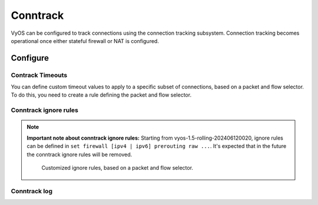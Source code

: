 
#########
Conntrack
#########

VyOS can be configured to track connections using the connection
tracking subsystem. Connection tracking becomes operational once either
stateful firewall or NAT is configured.

*********
Configure
*********

.. cfgcmd:: set system conntrack table-size <1-50000000>
    :defaultvalue:

    The connection tracking table contains one entry for each connection being
    tracked by the system.

.. cfgcmd:: set system conntrack expect-table-size <1-50000000>
    :defaultvalue:

    The connection tracking expect table contains one entry for each expected
    connection related to an existing connection. These are generally used by
    “connection tracking helper” modules such as FTP.
    The default size of the expect table is 2048 entries.

.. cfgcmd:: set system conntrack hash-size <1-50000000>
    :defaultvalue:

    Set the size of the hash table. The connection tracking hash table makes
    searching the connection tracking table faster. The hash table uses
    “buckets” to record entries in the connection tracking table.

.. cfgcmd:: set system conntrack modules ftp
.. cfgcmd:: set system conntrack modules h323
.. cfgcmd:: set system conntrack modules nfs
.. cfgcmd:: set system conntrack modules pptp
.. cfgcmd:: set system conntrack modules sip
.. cfgcmd:: set system conntrack modules sqlnet
.. cfgcmd:: set system conntrack modules tftp

    Configure the connection tracking protocol helper modules.
    All modules are enable by default.

    | Use `delete system conntrack modules` to deactive all modules.
    | Or, for example ftp, `delete system conntrack modules ftp`.

.. cfgcmd:: set system conntrack tcp half-open-connections <1-21474836>
    :defaultvalue:

    Set the maximum number of TCP half-open connections.

.. cfgcmd:: set system conntrack tcp loose <enable | disable>
    :defaultvalue:

    Policy to track previously established connections.

.. cfgcmd:: set system conntrack tcp max-retrans <1-2147483647>
    :defaultvalue:

    Set the number of TCP maximum retransmit attempts.

Contrack Timeouts
=================

You can define custom timeout values to apply to a specific subset of
connections, based on a packet and flow selector. To do this, you need to
create a rule defining the packet and flow selector.

.. cfgcmd:: set system conntrack timeout custom [ipv4 | ipv6] rule <1-999999>
   description <test>

    Set a rule description.

.. cfgcmd:: set system conntrack timeout custom [ipv4 | ipv6] rule <1-999999>
   destination address <ip-address>
.. cfgcmd:: set system conntrack timeout custom [ipv4 | ipv6] rule <1-999999>
   source address <ip-address>

    Set a destination and/or source address. Accepted input for ipv4:

    .. code-block:: none

        set system conntrack timeout custom ipv4 rule <1-999999> [source | destination] address
        Possible completions:
           <x.x.x.x>            IPv4 address to match
           <x.x.x.x/x>          IPv4 prefix to match
           <x.x.x.x>-<x.x.x.x>  IPv4 address range to match
           !<x.x.x.x>           Match everything except the specified address
           !<x.x.x.x/x>         Match everything except the specified prefix
           !<x.x.x.x>-<x.x.x.x> Match everything except the specified range

        set system conntrack timeout custom ipv6 rule <1-999999> [source | destination] address
        Possible completions:
           <h:h:h:h:h:h:h:h>    IP address to match
           <h:h:h:h:h:h:h:h/x>  Subnet to match
           <h:h:h:h:h:h:h:h>-<h:h:h:h:h:h:h:h>
                                IP range to match
           !<h:h:h:h:h:h:h:h>   Match everything except the specified address
           !<h:h:h:h:h:h:h:h/x> Match everything except the specified prefix
           !<h:h:h:h:h:h:h:h>-<h:h:h:h:h:h:h:h>
                                Match everything except the specified range

.. cfgcmd:: set system conntrack timeout custom [ipv4 | ipv6] rule <1-999999>
   destination port <value>
.. cfgcmd:: set system conntrack timeout custom [ipv4 | ipv6] rule <1-999999>
   source port <value>

    Set a destination and/or source port. Accepted input:

    .. code-block:: none

        <port name>    Named port (any name in /etc/services, e.g., http)
        <1-65535>      Numbered port
        <start>-<end>  Numbered port range (e.g., 1001-1005)
    
    Multiple destination ports can be specified as a comma-separated list.
    The whole list can also be "negated" using '!'. For example:
    `!22,telnet,http,123,1001-1005``

.. cfgcmd:: set system conntrack timeout custom [ipv4 | ipv6] rule <1-999999>
   protocol tcp close <1-21474836>
.. cfgcmd:: set system conntrack timeout custom [ipv4 | ipv6] rule <1-999999>
   protocol tcp close-wait <1-21474836>
.. cfgcmd:: set system conntrack timeout custom [ipv4 | ipv6] rule <1-999999>
   protocol tcp established <1-21474836>
.. cfgcmd:: set system conntrack timeout custom [ipv4 | ipv6] rule <1-999999>
   protocol tcp fin-wait <1-21474836>
.. cfgcmd:: set system conntrack timeout custom [ipv4 | ipv6] rule <1-999999>
   protocol tcp last-ack <1-21474836>
.. cfgcmd:: set system conntrack timeout custom [ipv4 | ipv6] rule <1-999999>
   protocol tcp syn-recv <1-21474836>
.. cfgcmd:: set system conntrack timeout custom [ipv4 | ipv6] rule <1-999999>
   protocol tcp syn-sent <1-21474836>
.. cfgcmd:: set system conntrack timeout custom [ipv4 | ipv6] rule <1-999999>
   protocol tcp time-wait <1-21474836>
.. cfgcmd:: set system conntrack timeout custom [ipv4 | ipv6] rule <1-999999>
   protocol udp replied <1-21474836>
.. cfgcmd:: set system conntrack timeout custom [ipv4 | ipv6] rule <1-999999>
   protocol udp unreplied <1-21474836>

    Set the timeout in seconds for a protocol or state in a custom rule.

Conntrack ignore rules
======================

.. note:: **Important note about conntrack ignore rules:**
   Starting from vyos-1.5-rolling-202406120020, ignore rules can be defined in
   ``set firewall [ipv4 | ipv6] prerouting raw ...``. It's expected that in
   the future the conntrack ignore rules will be removed.

    Customized ignore rules, based on a packet and flow selector.

.. cfgcmd:: set system conntrack ignore [ipv4 | ipv6] rule <1-999999>
   description <text>
.. cfgcmd:: set system conntrack ignore [ipv4 | ipv6] rule <1-999999>
   destination address <ip-address>
.. cfgcmd:: set system conntrack ignore [ipv4 | ipv6] rule <1-999999>
   destination port <port>
.. cfgcmd:: set system conntrack ignore [ipv4 | ipv6] rule <1-999999>
   inbound-interface <interface>
.. cfgcmd:: set system conntrack ignore [ipv4 | ipv6] rule <1-999999>
   protocol <protocol>
.. cfgcmd:: set system conntrack ignore [ipv4 | ipv6] rule <1-999999>
   source address <ip-address>
.. cfgcmd:: set system conntrack ignore [ipv4 | ipv6] rule <1-999999>
   source port <port>
.. cfgcmd:: set system conntrack ignore [ipv4 | ipv6] rule <1-999999>
   tcp flags [not] <text>

   Allowed values fpr TCP flags: ``ack``, ``cwr``, ``ecn``, ``fin``, ``psh``,
   ``rst``, ``syn`` and ``urg``. Multiple values are supported, and for
   inverted selection use ``not``, as shown in the example.

Conntrack log
=============

.. cfgcmd:: set system conntrack log icmp destroy
.. cfgcmd:: set system conntrack log icmp new
.. cfgcmd:: set system conntrack log icmp update
.. cfgcmd:: set system conntrack log other destroy
.. cfgcmd:: set system conntrack log other new
.. cfgcmd:: set system conntrack log other update
.. cfgcmd:: set system conntrack log tcp destroy
.. cfgcmd:: set system conntrack log tcp new
.. cfgcmd:: set system conntrack log tcp update close-wait
.. cfgcmd:: set system conntrack log tcp update established
.. cfgcmd:: set system conntrack log tcp update fin-wait
.. cfgcmd:: set system conntrack log tcp update last-ack
.. cfgcmd:: set system conntrack log tcp update syn-received
.. cfgcmd:: set system conntrack log tcp update time-wait
.. cfgcmd:: set system conntrack log udp destroy
.. cfgcmd:: set system conntrack log udp new
.. cfgcmd:: set system conntrack log udp update

    Log the connection tracking events per protocol.